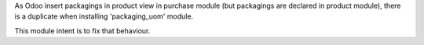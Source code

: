 As Odoo insert packagings in product view in purchase module (but packagings
are declared in product module), there is a duplicate when installing
'packaging_uom' module.

This module intent is to fix that behaviour.
